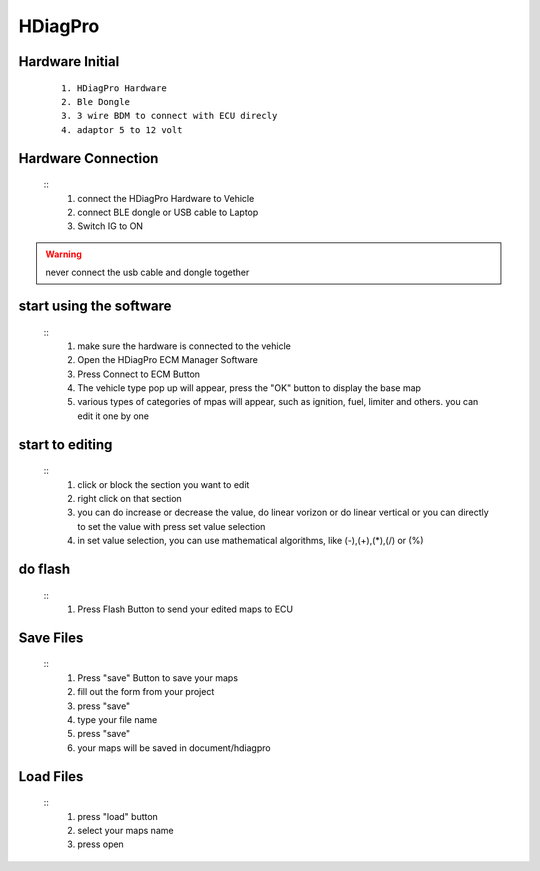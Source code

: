 HDiagPro
========


Hardware Initial
""""""""""""""""

 ::

    1. HDiagPro Hardware
    2. Ble Dongle
    3. 3 wire BDM to connect with ECU direcly
    4. adaptor 5 to 12 volt



Hardware Connection
"""""""""""""""""""
 ::
    1. connect the HDiagPro Hardware to Vehicle
    2. connect BLE dongle or USB cable to Laptop
    3. Switch IG to ON


.. warning::
    never connect the usb cable and dongle together



start using the software
""""""""""""""""""""""""
 ::
    1. make sure the hardware is connected to the vehicle
    2. Open the HDiagPro ECM Manager Software
    3. Press Connect to ECM Button
    4. The vehicle type pop up will appear, press the "OK" button to display the base map
    5. various types of categories of mpas will appear, such as ignition, fuel, limiter and others. you can edit it one by one

start to editing
""""""""""""""""

 ::
    1. click or block the section you want to edit
    2. right click on that section
    3. you can do increase or decrease the value, do linear vorizon or do linear vertical or you can directly to set the value with press set value selection
    4. in set value selection, you can use mathematical algorithms, like (-),(+),(*),(/) or (%)

do flash
""""""""
 ::
    1. Press Flash Button to send your edited maps to ECU

Save Files
""""""""""
 ::
    1. Press "save" Button to save your maps
    2. fill out the form from your project
    3. press "save"
    4. type your file name
    5. press "save"
    6. your maps will be saved in document/hdiagpro



Load Files
""""""""""
 ::
    1. press "load" button
    2. select your maps name
    3. press open
    